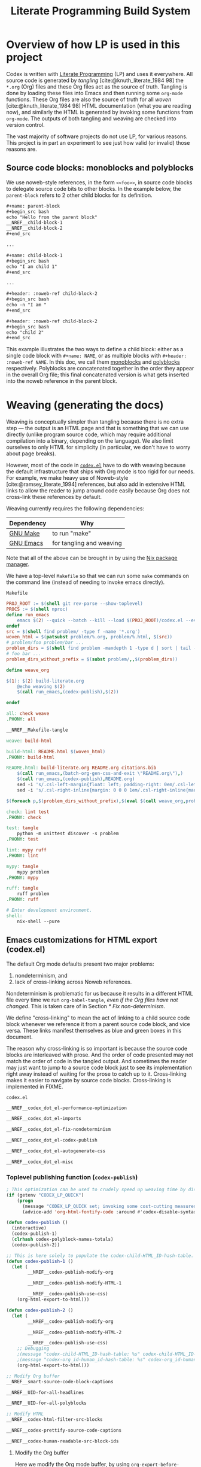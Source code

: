 #+title: Literate Programming Build System
#+PROPERTY: header-args :noweb no-export

* Overview of how LP is used in this project

Codex is written with [[https://en.wikipedia.org/wiki/Literate_programming][Literate Programming]] (LP) and uses it everywhere. All source code is generated by /tangling/ [cite:@knuth_literate_1984 98] the =*.org= (Org) files and these Org files act as the source of truth. Tangling is done by loading these files into Emacs and then running some =org-mode= functions. These Org files are also the source of truth for all /woven/ [cite:@knuth_literate_1984 98] HTML documentation (what you are reading now), and similarly the HTML is generated by invoking some functions from =org-mode=. The outputs of both tangling and weaving are checked into version control.

The vast majority of software projects do not use LP, for various reasons. This project is in part an experiment to see just how valid (or invalid) those reasons are.

** Source code blocks: monoblocks and polyblocks

We use noweb-style references, in the form =<<foo>>=, in source code blocks to delegate source code bits to other blocks. In the example below, the =parent-block= refers to 2 other child blocks for its definition.

#+begin_comment
The =,#+name: ...=, =,#+begin_src ...= and =,#+end_src= in the =org= source blocks have a leading comma but this comma is only for Org's own parser to disambiguate against actual source code blocks in this file. The leading comma is stripped during HTML export.
#+end_comment

#+begin_src org
,#+name: parent-block
,#+begin_src bash
echo "Hello from the parent block"
__NREF__child-block-1
__NREF__child-block-2
,#+end_src

...

,#+name: child-block-1
,#+begin_src bash
echo "I am child 1"
,#+end_src

...

,#+header: :noweb-ref child-block-2
,#+begin_src bash
echo -n "I am "
,#+end_src

,#+header: :noweb-ref child-block-2
,#+begin_src bash
echo "child 2"
,#+end_src
#+end_src

This example illustrates the two ways to define a child block: either as a single code block with =#+name: NAME=, or as multiple blocks with =#+header: :noweb-ref NAME=.  In this doc, we call them [[monoblock][monoblocks]] and [[polyblock][polyblocks]] respectively. Polyblocks are concatenated together in the order they appear in the overall Org file; this final concatenated version is what gets inserted into the noweb reference in the parent block.

* Weaving (generating the docs)

Weaving is conceptually simpler than tangling because there is no extra step --- the output is an HTML page and that is something that we can use directly (unlike program source code, which may require additional compilation into a binary, depending on the language). We also limit ourselves to only HTML for simplicity (in particular, we don't have to worry about page breaks).

However, most of the code in [[file:codex.el][=codex.el=]] have to do with weaving because the default infrastructure that ships with Org mode is too rigid for our needs. For example, we make heavy use of Noweb-style [cite:@ramsey_literate_1994] references, but also add in extensive HTML links to allow the reader to jump around code easily because Org does not cross-link these references by default.

Weaving currently requires the following dependencies:

| Dependency | Why                      |
|------------+--------------------------|
| [[https://www.gnu.org/software/make/][GNU Make]]   | to run "make"            |
| [[https://www.gnu.org/software/emacs/][GNU Emacs]]  | for tangling and weaving |

Note that all of the above can be brought in by using the [[https://github.com/NixOS/nix][Nix package manager]].

We have a top-level =Makefile= so that we can run some =make= commands on the command line (instead of needing to invoke emacs directly).

#+name: Makefile
#+caption: =Makefile=
#+begin_src makefile :tangle Makefile :eval no
PROJ_ROOT := $(shell git rev-parse --show-toplevel)
PROCS := $(shell nproc)
define run_emacs
	emacs $(2) --quick --batch --kill --load $(PROJ_ROOT)/codex.el --eval="$(1)"
endef
src = $(shell find problem/ -type f -name '*.org')
woven_html = $(patsubst problem/%.org, problem/%.html, $(src))
# problem/foo problem/bar ...
problem_dirs = $(shell find problem -maxdepth 1 -type d | sort | tail -n+2)
# foo bar ...
problem_dirs_without_prefix = $(subst problem/,,$(problem_dirs))

define weave_org

$(1): $(2) build-literate.org
	@echo weaving $(2)
	$(call run_emacs,(codex-publish),$(2))

endef

all: check weave
.PHONY: all

__NREF__Makefile-tangle

weave: build-html

build-html: README.html $(woven_html)
.PHONY: build-html

README.html: build-literate.org README.org citations.bib
	$(call run_emacs,(batch-org-gen-css-and-exit \"README.org\"),)
	$(call run_emacs,(codex-publish),README.org)
	sed -i 's/.csl-left-margin{float: left; padding-right: 0em/.csl-left-margin{float: left; padding-right: 1em/' README.html
	sed -i 's/.csl-right-inline{margin: 0 0 0 1em/.csl-right-inline{margin: 0 0 0 2em/' README.html

$(foreach p,$(problem_dirs_without_prefix),$(eval $(call weave_org,problem/$(p)/README.html,problem/$(p)/README.org)))

check: lint test
.PHONY: check

test: tangle
	python -m unittest discover -s problem
.PHONY: test

lint: mypy ruff
.PHONY: lint

mypy: tangle
	mypy problem
.PHONY: mypy

ruff: tangle
	ruff problem
.PHONY: ruff

# Enter development environment.
shell:
	nix-shell --pure
#+end_src

** Emacs customizations for HTML export (codex.el)

The default Org mode defaults present two major problems:

1. nondeterminism, and
2. lack of cross-linking across Noweb references.

Nondeterminism is problematic for us because it results in a different HTML file every time we run =org-babel-tangle=, /even if the Org files have not changed/. This is taken care of in Section [[* Fix non-determinism]].

We define "cross-linking" to mean the act of linking to a child source code block whenever we reference it from a parent source code block, and vice versa. These links manifest themselves as blue and green boxes in this document.

The reason why cross-linking is so important is because the source code blocks are interleaved with prose. And the order of code presented may not match the order of code in the tangled output. And sometimes the reader may just want to jump to a source code block just to see its implementation right away instead of waiting for the prose to catch up to it. Cross-linking makes it easier to navigate by source code blocks. Cross-linking is implemented in FIXME.

#+name: codex.el
#+caption: =codex.el=
#+begin_src emacs-lisp :tangle codex.el :eval no
__NREF__codex_dot_el-performance-optimization

__NREF__codex_dot_el-imports

__NREF__codex_dot_el-fix-nondeterminism

__NREF__codex_dot_el-codex-publish

__NREF__codex_dot_el-autogenerate-css

__NREF__codex_dot_el-misc
#+end_src

*** Toplevel publishing function (=codex-publish=)

#+name: __NREF__codex_dot_el-codex-publish
#+begin_src emacs-lisp
; This optimization can be used to crudely speed up weaving time by disabling fontification (no syntax highlighting of source code blocks).
(if (getenv "CODEX_LP_QUICK")
    (progn
      (message "CODEX_LP_QUICK set; invoking some cost-cutting measures")
      (advice-add 'org-html-fontify-code :around #'codex-disable-syntax-highlighting)))

(defun codex-publish ()
  (interactive)
  (codex-publish-1)
  (clrhash codex-polyblock-names-totals)
  (codex-publish-2))

;; This is here solely to populate the codex-child-HTML_ID-hash-table.
(defun codex-publish-1 ()
  (let (
        __NREF__codex-publish-modify-org

        __NREF__codex-publish-modify-HTML-1

        __NREF__codex-publish-use-css)
    (org-html-export-to-html)))

(defun codex-publish-2 ()
  (let (
        __NREF__codex-publish-modify-org

        __NREF__codex-publish-modify-HTML-2

        __NREF__codex-publish-use-css)
    ;; Debugging
    ;(message "codex-child-HTML_ID-hash-table: %s" codex-child-HTML_ID-hash-table)
    ;(message "codex-org_id-human_id-hash-table: %s" codex-org_id-human_id-hash-table)
    (org-html-export-to-html)))

;; Modify Org buffer
__NREF__smart-source-code-block-captions

__NREF__UID-for-all-headlines

__NREF__UID-for-all-polyblocks

;; Modify HTML
__NREF__codex-html-filter-src-blocks

__NREF__codex-prettify-source-code-captions

__NREF__codex-human-readable-src-block-ids
#+end_src

**** Modify the Org buffer

Here we modify the Org mode buffer, by using =org-export-before-parsing-hook=. This takes a list of functions that are free to modify the Org mode buffer before each Org element in the buffer gets converted into HTML. For now we just give it a single function, =codex-link-child-src-blocks-to-parents=.

#+name: __NREF__codex-publish-modify-org
#+begin_src emacs-lisp
(org-export-before-parsing-hook
 '(codex-smart-source-code-block-captions
   codex-UID-for-all-headlines
   codex-UID-for-all-polyblocks))
#+end_src

**** Modify the HTML

Here we modify the final HTML. This is useful for adding in final tweaks to the HTML that is difficult to accomplish at the Org-mode buffer level.

Phase 1: In the first phase, we use the generated HTML data to populate the =child-HTML_ID-hash-table=. This data structure is used to link to child blocks from parent blocks.

#+name: __NREF__codex-publish-modify-HTML-1
#+begin_src emacs-lisp
(org-export-filter-src-block-functions
 '(codex-populate-child-HTML_ID-hash-table
   codex-populate-org_id-human_id-hash-table))
#+end_src


Phase 2: In this phase we perform the linking from parent blocks to child blocks.

#+name: __NREF__codex-publish-modify-HTML-2
#+begin_src emacs-lisp
(org-export-filter-src-block-functions
 '(codex-link-to-children-from-parent-body
   codex-prettify-source-code-captions))
(org-export-filter-final-output-functions
 '(codex-replace-ord_ids-with-human_ids))
#+end_src

**** Miscellaneous export settings

Do not hardcode colors into the HTML. Instead refer to CSS class names, to be stylized by an external CSS file.

#+name: __NREF__codex-publish-use-css
#+begin_src emacs-lisp
(org-html-htmlize-output-type 'css)
#+end_src

*** Org modifications

**** Smart source code block captions

We want every source code block that has a caption (=#+caption: ...=) to have the following items:

1. [[(SCB_NAME)][=SCB_NAME=]]: name of the source code block,
2. [[(SCB_POLYBLOCK_INDICATOR)][=SCB_POLYBLOCK_INDICATOR=]]: an indicator to show whether this block is broken up over multiple blocks, and
3. [[(SCB_LINK_TO_PARENT)][=SCB_LINK_TO_PARENT=]]: a link back up to a parent block (if any) where this block is used.

Adding these rudimentary items to the caption areas by hand for every source code block would be prohibitively tedious and error-prone. And so, we automate it with some Emacs lisp!

What we want to do is, loop through every source code block and insert a (=#+caption: ...=) text into the buffer. This modified buffer is what is sent down the pipeline for final export to HTML (i.e., the buffer modification does not affect the actual buffer (=*.org= file)).

So assume that we already have the smart captions in a sorted [[https://www.gnu.org/software/emacs/manual/html_node/elisp/Association-Lists.html][association list]] (aka alist), where the KEY is the integer buffer position where this caption should be inserted, and the VALUE is the caption itself (a string), like this:

#+begin_src elisp
'((153  . "#+caption: ...")
  (384  . "#+caption: ...")
  (555  . "#+caption: ...")
  (684  . "#+caption: ...")
  (1051 . "#+caption: ..."))
#+end_src

We can use the KEY to go to that buffer position and insert the caption. However the insertion operation mutates the buffer. This means if we perform the insertions top-to-bottom, the subsequent KEY values will become obsolete. The trick then is to just do the insertions in reverse order (bottom-to-top), so that the remaining KEY values remain valid. This is what we do below, where =smart-captions= is an alist like the one just described.

#+name: __NREF__smart-source-code-block-captions
#+begin_src emacs-lisp
(defun codex-smart-source-code-block-captions (_backend)
  (let* ((parent-blocks
           __NREF__parent-blocks)
         (child-parent-hash-table
           __NREF__child-parent-hash-table)
         (all-src-blocks
           __NREF__all-src-blocks)
         (smart-captions
           __NREF__smart-captions))
    (cl-loop for smart-caption in (reverse smart-captions) do
      (let ((pos (car smart-caption))
            (caption (cdr smart-caption)))
        (goto-char pos)
        (insert caption)))))

__NREF__smart-source-code-block-captions-helpers
#+end_src

(We'll get to the helper functions =__NREF__smart-source-code-block-captions-helpers= later as they obscure the big picture.)

Now we just have to construct =smart-captions=. The main difficulty is the construction of [[(SCB_LINK_TO_PARENT)][=SCB_LINK_TO_PARENT=]], so most of the code will be concerned about child-parent associations.

Why do we even need these source code blocks to link back to their parents? The point is to make things easier to navigate. For example, if we have

#+begin_src org
,#+name: parent-block
,#+begin_src bash
echo "Hello from the parent block"
__NREF__child-block-1
__NREF__child-block-2
,#+end_src

...

,#+name: child-block-1
,#+begin_src bash
echo "I am child 1"
,#+end_src

...

,#+header: :noweb-ref child-block-2
,#+begin_src bash
echo -n "I am "
,#+end_src

,#+header: :noweb-ref child-block-2
,#+begin_src bash
echo "child 2"
,#+end_src
#+end_src

and we export this to HTML, ideally we would want both =child-block-1= and each of the =child-block-2= blocks to include an HTML link back up to =parent-block=. This would make it easier to skim the document and not get too lost (any time you are looking at any particular source code block, you would be able to just click on the lank back to the parent (if there is one) to see a higher-level view).

The key idea here is to build a hash table (=child-parent-hash-table=) where the KEY is a child source code block and the VALUE is the parent block. Then in order to construct [[(SCB_LINK_TO_PARENT)][=SCB_LINK_TO_PARENT=]] we just do a lookup against this hash table to find the parent (if any).

Th first thing we need is a list of parent source code blocks. We consider a source code block a parent block if it has any noweb references within its body.

#+name: __NREF__parent-blocks
#+begin_src emacs-lisp
;; parent-blocks is a let* binding, not a function call.
(org-element-map (org-element-parse-buffer) 'src-block
  (lambda (src-block)
     (if (codex-is-parent-block src-block) src-block)))
#+end_src

Then we construct the =child-parent-hash-table=. For each parent block, we get all of its children (=child-names=), and use this data to construct a child-parent association:

#+name: __NREF__child-parent-hash-table
#+begin_src emacs-lisp
(let ((hash-table (make-hash-table :test 'equal)))
  (mapc
   (lambda (parent-block)
    (let* ((parent-name (org-element-property :name parent-block))
           (parent-body (org-element-property :value parent-block))
           (child-names (codex-get-noweb-children parent-body)))
      (mapc (lambda (child-name) (puthash child-name parent-name hash-table)) child-names)))
   parent-blocks)
  hash-table)
#+end_src

#+begin_src emacs-lisp
(make-hash-table :test 'equal)
(apply 'make-hash-table ':test 'equal
  (mapcan (lambda (parent-name)
            (mapcan (lambda (child-name) (list child-name 1)) '('c1 'c2 'c3))) '(p1 p2)))
#+end_src

Now that we have the child-parent associations, we have to look at all source code blocks and check if

1. this source code block's name shows up at all in =child-parent-hash-table=, and if so
2. add a link to the parent.

Note that a child source block can have two ways of defining its name. The first is with the direct =#+name: NAME= line, and the second way is with a line like ="#+header: :noweb-ref NAME"=.

Let's grab all source code blocks:

#+name: __NREF__all-src-blocks
#+begin_src emacs-lisp
(org-element-map (org-element-parse-buffer) 'src-block 'identity)
#+end_src

And now we can finally construct =smart-captions=:

#+name: __NREF__smart-captions
#+begin_src emacs-lisp -r -l ";ref:%s"
(-remove 'null
  (cl-loop for src-block in all-src-blocks collect
    (let* ((child (codex-get-src-block-name src-block))
           (child-name (car child))
           (SCB_NAME (format "=%s= " child-name))                  ;ref:SCB_NAME
           (SCB_POLYBLOCK_INDICATOR (car (cdr child)))             ;ref:SCB_POLYBLOCK_INDICATOR
           (polyblock-counter (gethash child-name codex-polyblock-names-totals 0))
           (polyblock-counter-incremented (puthash child-name (+ 1 polyblock-counter) codex-polyblock-names-totals))
           (parent (gethash child-name child-parent-hash-table))
           (pos (org-element-property :begin src-block))
           (SCB_LINK_TO_PARENT                                     ;ref:SCB_LINK_TO_PARENT
            (if parent (format " [[%s][PARENT]]" parent) ""))
           (smart-caption
            (concat
              "#+caption: "
              SCB_NAME
              SCB_POLYBLOCK_INDICATOR
              SCB_LINK_TO_PARENT
              "\n")))
      (when parent (cons pos smart-caption)))))
#+end_src

We used some helper functions up in [[__NREF__smart-source-code-block-captions][=__NREF__smart-source-code-block-captions=]]; let's examine them now.

#+name: __NREF__smart-source-code-block-captions-helpers
#+begin_src emacs-lisp
__NREF__codex-is-parent-block

__NREF__codex-get-noweb-children

__NREF__codex-get-noweb-ref-name

__NREF__codex-get-src-block-name
#+end_src

=codex-is-parent-block= checks whether a source code block is a parent (contains noweb references to other child blocks in the form =__NREF__child-name=).

#+name: __NREF__codex-is-parent-block
#+begin_src emacs-lisp
(defun codex-is-parent-block (src-block)
  (let ((body (org-element-property :value src-block)))
    (codex-get-noweb-children body)))
#+end_src

=codex-get-noweb-children= extracts all noweb references in the form "=<<NAME>>=" from a given multiline string, returning a list of all such NAMEs. This function expects at most 1 noweb reference per line. The return type is a list of strings.

#+name: __NREF__codex-get-noweb-children
#+begin_src emacs-lisp
(defun codex-get-noweb-children (s)
  (let* ((lines (split-string s "\n"))
         (refs (-remove 'null
                 (mapcar
                  (lambda (line)
                   (if (string-match (codex-nref-rx nil) line)
                       (match-string-no-properties 1 line)))
                  lines))))
    refs))
#+end_src

=codex-get-noweb-ref-name= gets the string =FOO= in a =#+header: :noweb-ref FOO= line for a source code block.

#+name: __NREF__codex-get-noweb-ref-name
#+begin_src emacs-lisp
(defun codex-get-noweb-ref-name (source-code-block)
  (let* ((headers (org-element-property :header source-code-block))
         (noweb-ref-name
          (nth 0
           (-remove 'null
            (mapcar
             (lambda (header)
               (if (string-match ":noweb-ref \\(.+\\)" header)
                   (match-string-no-properties 1 header)))
             headers)))))
    noweb-ref-name))
#+end_src

=codex-get-src-block-name= grabs the name of a (child) source code block. A child block can either be named directly with the =#+name: NAME= line, or indirectly with =#+header: noweb-ref NAME= (as we saw with =codex-get-noweb-ref-name=). We save the direct/indirect information as string, and this is used as the [[(SCB_POLYBLOCK_INDICATOR)][=SCB_POLYBLOCK_INDICATOR=]].

#+name: __NREF__codex-get-src-block-name
#+begin_src emacs-lisp
(defun codex-get-src-block-name (src-block)
  (let* ((name-direct (org-element-property :name src-block))
         (name-indirect (codex-get-noweb-ref-name src-block)))
    (if name-direct
        `(,name-direct "")
        `(,name-indirect "(polyblock)"))))
#+end_src

**** Human-readable UIDs (Headings, aka headlines)

We want all headings to have HTML IDs that are patterned after their text. This way we can have IDs like =some-heading-name-1= (where the trailing =-1= is only used to disambiguate against another heading of the same name) instead of =org00000a1=.

For each heading, we insert a =CUSTOM_ID= property which takes precedence over the =org...= IDs. We append this headline property just below every headline we find in the buffer. The actual construction of the =CUSTOM_ID= (=headline-UID= in the code below) is done by =codex-get-unique-id=.

#+Name: __NREF__UID-for-all-headlines
#+begin_src emacs-lisp
(defun codex-UID-for-all-headlines (_backend)
  (let* ((all-headlines
           (org-element-map (org-element-parse-buffer) 'headline 'identity))

         (headline-uid-hash-table (make-hash-table :test 'equal))
         (headline-UIDs
           (-remove 'null
             (cl-loop for headline in all-headlines collect
               (let* ((headline-UID (codex-get-unique-id headline headline-uid-hash-table))
                      ;; Get the position just after the headline (just underneath it).
                      (pos (progn
                             (goto-char (org-element-property :begin headline))
                             (re-search-forward "\n"))))
                 (cons pos (concat
                            ":PROPERTIES:\n"
                            ":CUSTOM_ID: " headline-UID "\n"
                            ":END:\n")))))))
    ; (message "custom ID insertions: %s" headline-UIDs)
    (cl-loop for pos-insertion in (reverse headline-UIDs) do
        (let ((pos (car pos-insertion))
              (insertion (cdr pos-insertion)))
            (goto-char pos)
            (insert insertion)))))

__NREF__get-unique-id
#+end_src

=codex-get-unique-id= converts a given headline to its canonical form (every non-word character converted to a dash) and performs a lookup against the hash table. If the entry exists, it looks up a =entry-N= value in a loop with =N= increasing until it sees that no such key exists.

#+name: __NREF__get-unique-id
#+begin_src emacs-lisp
(defun codex-get-unique-id (headline hash-table)
  (let* ((name (org-element-property :raw-value headline))
         (disambiguation-number 0)
         (key (concat "h-" (codex-normalize-string name)))
         (val (gethash key hash-table)))
    ;; Discard the key if a value already exists. This drives up the
    ;; disambiguation number.
    (while val
      (setq disambiguation-number (+ 1 disambiguation-number))
      (setq key (concat "h-"
                        (codex-normalize-string
                         (format "%s-%s" name disambiguation-number))))
      (setq val (gethash key hash-table)))
    (puthash key t hash-table)
    key))

(defun codex-normalize-string (s)
  (string-trim
    (replace-regexp-in-string "[^A-Za-z0-9]" "-" s)
    "-"
    "-"))
#+end_src

**** Give polyblocks a =#+name: ...= field (HTML ID)

Only source code blocks that have a =#+name: ...= field (org name field) get an HTML ID (org ID) assigned to it. The problem with polyblocks is that they are not assigned an org name field by default.

Of course, we still want all polyblock to have an HTML ID, which can then be extracted by [[(codex-get-src-block-HTML_ID)][=codex-get-src-block-HTML_ID=]] to build up the =child-HTML_ID-hash-table= in [[* Link noweb references (link to child block from parent block)]]. If we don't do this then parent source code blocks won't be able to link to the polyblock at all.

(Monoblocks with a =#+name: ...= field get a unique HTML ID assigned to it in the form =orgN= where =N= is a hexadecimal number. By default Org generates a random number for =N=, but we use a simple counter that increments, starting from 0 (see [[*Do not use random numbers for the HTML "id" attribute]]).)

What we can do is inject a =#+name: ___polyblock-N= line (where =N= is an incrementing number) into the beginning of the source code section of all polyblocks. Then we can construct an HTML link to any polyblock.

Note that we only name the first polyblock in the set of polyblocks that share the same noweb-ref. This is so that we link to the first polyblock child from the parent block (because the assumption is that we will want to start reading about this set of polyblocks beginning with the first block).

#+name: __NREF__UID-for-all-polyblocks
#+begin_src emacs-lisp
(defun codex-UID-for-all-polyblocks (_)
  (let* ((all-src-blocks
           __NREF__all-src-blocks)
         (polyblock-id 0)
         (noweb-ref-last "")
         (polyblock-UIDs
           (-remove 'null
             (cl-loop for src-block in all-src-blocks collect
               (let* ((noweb-ref (codex-get-noweb-ref-name src-block))
                      (is-polyblock
                       (and
                         noweb-ref
                         (not (org-element-property :name src-block))))
                      (pos (org-element-property :begin src-block))
                      (name-field-with-uid (format "#+name: ___polyblock-%s\n" polyblock-id)))
                 (when (and
                         is-polyblock
                         (not (string= noweb-ref noweb-ref-last)))
                   (setq noweb-ref-last noweb-ref)
                   (setq polyblock-id (+ 1 polyblock-id))
                   (cons pos name-field-with-uid)))))))
    (cl-loop for polyblock-UID in (reverse polyblock-UIDs) do
        (let ((pos (car polyblock-UID))
              (name-field-with-uid (cdr polyblock-UID)))
            (goto-char pos)
            (insert name-field-with-uid)))))
#+end_src

*** HTML modifications

**** Use human-readable HTML IDs for source code links

Recall that there are 2 types of source code blocks: [[monoblock][monoblocks]] and [[polyblock][polyblocks]].

Polyblocks do get a name field attached to them during the [[*Give polyblocks a =#+name: ...= field (HTML ID)][Org modification stage]], in the format =___polyblock-N=. These names are for HTML link generation only, because the user won't see them --- they will instead just see =org000012= or some such. In fact, all monoblocks are also given these random-looking (and unstable) =org...= HTML IDs.

And therein lies the problem: if a user decides to bookmark a particular source code block, whether a monoblock or polyblock, they will link to an =org...=-style ID and chances are that this link will break over time.

This is exactly the same problem we have for headlines. For headlines we solved the problem with a [[* Human-readable UIDs (Headings, aka headlines)][hash table]], and we need to do the same thing here. The major difference, though, is that unlike headlines which can accept a =CUSTOM_ID= Org property, source code blocks have no such facility. So instead of modifying the buffer (as we do for headlines), we have to modify the final HTML output instead.

The solution is to simply look at all source code block links, then modify the ~id=...~ part so that it looks like a more human-readable ID. We can extract the human-readable ID by looking at the smart captions inside the =<label>...</label>= area for both monoblocks and polyblocks. And then it's just a matter of doing a basic search-and-replace across the entire buffer (HTML file).

We have to do a search-and-replace across the entire file because we may also have manual links to source code blocks (although --- maybe it's just not worth it because we can't refer to polyblocks anyway by name).

#+name: __NREF__codex-human-readable-src-block-ids
#+begin_src emacs-lisp -r -l ";ref:%s"
; Define a global hash table for mapping Org-mode-generated ids (that look like "org00012") for source code blocks to a more human-readable ID.
(setq codex-org_id-human_id-hash-table (make-hash-table :test 'equal))

(defun codex-populate-org_id-human_id-hash-table (src-block-html backend info)
  (when (org-export-derived-backend-p backend 'html)
    (let* ((block-name (codex-get-src-block-name-from-html src-block-html))
           (orgid (codex-get-src-block-HTML_ID src-block-html)))
      (when orgid
        (puthash orgid block-name codex-org_id-human_id-hash-table))
      src-block-html)))

(defun codex-replace-ord_ids-with-human_ids (entire-html backend info)
  (when (org-export-derived-backend-p backend 'html)
    (let ((html-oneline (codex-to-single-line entire-html)))
      (maphash
       (lambda (k v)
        (when (and k v)
         (setq html-oneline
               (replace-regexp-in-string
                (rx-to-string `(and " id=" (* (not "\"")) "\"" ,k "\""))
                (format " id=\"%s\"" v) html-oneline))
         (setq html-oneline
               (replace-regexp-in-string
                (rx-to-string `(and " href=" (* (not "\"")) "\"#" ,k "\""))
                (format " href=\"#%s\"" v) html-oneline))))
       codex-org_id-human_id-hash-table)
      (codex-to-multi-line html-oneline))))
#+end_src

**** Pretty source code captions

Here there are basically 3 things we have to keep track of:

1. the outer =<div>= that encloses the entire source code block,
2. the =<label>=, if any (it may not exist), and
3. the =<pre>= content.

We only care about source code blocks with a =<label>= because that determines whether we have a "Listing: ..." or not. We just need to save the 3 bits of information, and then:

1. print the outer =<div ...>=,
2. print the =<pre>= content, and
3. print the =<label>= content but as a =<div>=.

For the last step, we want to additionally parse the inner "Listing N ... PARENT-link" text and transform it with reordering and also additional metadata information such as ~<span class="...">~ tags.

We also save the SCB_POLYBLOCK_INDICATOR with the =polyblock-indicator= variable and display it.

#+name: __NREF__codex-prettify-source-code-captions
#+begin_src emacs-lisp
(setq codex-polyblock-names (make-hash-table :test 'equal))
(setq codex-polyblock-names-totals (make-hash-table :test 'equal))

(defun codex-prettify-source-code-captions (src-block-html backend info)
  (when (org-export-derived-backend-p backend 'html)
    ;; Break up source block into 3 subparts --- the leading <div ...>, the <label ...></label> (if any) and
    ;; <pre ...></pre>.
    ;; Then run the linkifying logic against only the body, and then return the
    ;; original label and new body.
    (let* ((div-caption-body (codex-get-source-block-html-parts-without-newlines src-block-html))
           (leading-div (nth 0 div-caption-body))
           (body (nth 2 div-caption-body))
           (pre-id-match
             (string-match
               (rx-to-string
                 '(and
                       "<pre "
                       (* (not ">"))
                       "id=\""
                       (group (+ (not "\"")))))
               body))
           (pre-id
             (if pre-id-match
                 (match-string-no-properties 1 body)
                 "#deadlink"))
           (body-with-newlines
            (codex-to-multi-line body))
           (caption (nth 1 div-caption-body))
           (caption-parts
             (let* ((caption-match
                      (string-match "<label [^>]+>\\(.*?\\)</label>" caption)))
               (if caption-match
                   (match-string-no-properties 1 caption)
                   "")))
           (source-block-name-match
             (string-match
               (rx-to-string
                 '(and
                       "<code>"
                       (group (+ (not "<")))
                       "</code>"))
               caption-parts))
           (source-block-name
             (if source-block-name-match
                 (match-string-no-properties 1 caption-parts)
                 ""))
           ;; This is just used for the side effect of recording the
           ;; source-block-name, to be used for the fallback-id.
           (source-block-counter (gethash source-block-name codex-polyblock-names 0))
           (source-block-counter-incremented (puthash source-block-name (+ 1 source-block-counter) codex-polyblock-names))
           (source-block-name-styled
             (cond ((string-prefix-p "__NREF__" source-block-name)
                    (concat
                      "<span class=\"codex-caption-source-code-block-name\">"
                      (string-remove-prefix "__NREF__" source-block-name)
                      "</span>"))
                   (t
                    (concat
                      "<span class=\"codex-caption-source-code-block-name\">"
                      "&#x1f4c4; "
                      source-block-name
                      "</span>"))))
           (polyblock-chain-total (gethash source-block-name codex-polyblock-names-totals 0))
           (polyblock-chain-location (if (= polyblock-chain-total 0) "" (format "(%s of %s) " source-block-counter-incremented polyblock-chain-total)))
           (polyblock-indicator
             (if (string-match "\(polyblock\)" caption-parts)
                 polyblock-chain-location ""))
           (parent-id-match
             (string-match
               (rx-to-string
                 '(and
                       " <a href=\""
                       (group (+ (not "\"")))))
               caption-parts))
           (parent-id
             (if parent-id-match
                 (format "<span class=\"codex-caption-parent-link\"><a href=\"%s\">%s</a></span>"
                   (match-string-no-properties 1 caption-parts) (string-remove-prefix "__NREF__" source-block-name))
                 ""))
           ;; For polyblocks, only the first (head) block gets an id field for a
           ;; <pre> tag. The rest (tail) don't have this field so they would
           ;; normally get assigned a deadlink. To avoid this, use a counter for
           ;; the parent-id, because this parent-id is shared across all
           ;; polyblocks. Then use this with the parent-id to generate an
           ;; alternate, fallback-id. This way the tail polyblocks get assigned
           ;; a unique (meaningful) ID and not just "##deadlink".
           (fallback-id
             (if (string= pre-id "#deadlink")
                 (format "%s-%s" source-block-name source-block-counter-incremented)
                 pre-id))
           (pre-tag-match
             (string-match
               (rx-to-string
                 '(and
                       "<pre "
                       (group (* (not ">")))
                       ">"))
               body))
           (pre-tag-entire (match-string-no-properties 0 body))
           (pre-tag-contents (match-string-no-properties 1 body))
           (body-with-replaced-pre
             (if pre-id-match
                 body-with-newlines
                 (string-replace pre-tag-entire
                                 (concat "<pre " pre-tag-contents
                                         (format " id=\"%s\"" fallback-id) ">") body-with-newlines)))
           (link-symbol
             (if parent-id-match
                 (format "<span class=\"codex-caption-link-symbol\"><a href=\"#%s\">&#x1f517;</a></span>"
                   fallback-id)
                 "")))
      (if (s-blank? caption)
       src-block-html
       (concat
        leading-div
        "<div class=\"codex-pre-with-caption\">"
        body-with-replaced-pre
        "</div>"
        "<div class=\"codex-caption\">"
        polyblock-indicator
        parent-id
        link-symbol
        "</div>"
        "</div>")))))

__NREF__codex-get-source-block-html-parts-without-newlines
#+end_src

This is a helper function to parse the HTML output for a source code block.

#+name: __NREF__codex-get-source-block-html-parts-without-newlines
#+begin_src emacs-lisp
(defun codex-get-source-block-html-parts-without-newlines (src-block-html)
    (let* ((one-line (codex-to-single-line src-block-html))
           (leading-div
             (let ((div-match
                    (string-match "<div [^>]+>" one-line)))
               (match-string-no-properties 0 one-line)))
           (caption
             (let* ((caption-match
                      (string-match "<label [^>]+>.*?</label>" one-line)))
               (if caption-match
                   (match-string-no-properties 0 one-line)
                   "")))
           (body (progn (string-match "<pre [^>]+>.*?</pre>" one-line)
                        (match-string-no-properties 0 one-line))))
      `(,leading-div ,caption ,body)))
#+end_src

**** Link noweb references (link to child block from parent block)

Consider the following code:

#+begin_src org
,#+name: parent-block
,#+begin_src bash
echo "Hello from the parent block"
__NREF__child-block-1
__NREF__child-block-2
,#+end_src

...

,#+name: child-block-1
,#+begin_src bash
echo "I am child 1"
,#+end_src

...

,#+header: :noweb-ref child-block-2
,#+begin_src bash
echo -n "I am "
,#+end_src

,#+header: :noweb-ref child-block-2
,#+begin_src bash
echo "child 2"
,#+end_src
#+end_src

What we want to do is to make the =__NREF__child-block-1= and =__NREF__child-block-2= references inside =parent-block= to link to their definitions, so that the reader can just click on them to go to see how they're defined. Unfortunately Org mode doesn't do this by default so we have to do this ourselves.

In the case of =child-block-2=, it is defined in multiple blocks so we would want to link to the very first block.

We cannot use a =org-export-before-parsing-hook= like we did in [[__NREF__codex-publish-modify-org][=__NREF__codex-publish-modify-org=]] because at that stage of processing, we are dealing with Org mode syntax. Any modifications we make to the parent source code block will be treated as text upon HTML export. Thankfully Org mode allows customizations on generated HTML through the =org-export-filter-src-block-functions= variable. This variable is analogous to =org-export-before-parsing-hook=, but operates at the HTML level (not at the Org syntax level) for source code blocks, which is exactly what we need.

So we have to craft valid HTML links (not Org links) to the child source code blocks. For this we need the actual =id= part of the HTML =<pre>...= block that will hold the source code. That is, the algorithm should be something like:

1. for every parent source code block,
2. for every child block (noweb) referenced in the body, insert an HTML link to the child block (lookup in =child-HTML_ID-hash-table=).

The only thing remaining is the construction of =child-HTML_ID-hash-table=. We can construct this by mapping through all source code blocks and getting the name which can be just drawn from the =<label ...>= HTML tag, thanks to the smart captions we inserted for all child blocks earlier in [[*Smart source code block captions][/Smart source code block captions/]].

#+name: __NREF__codex-html-filter-src-blocks
#+begin_src emacs-lisp -r -l ";ref:%s"
; Define a global hash table for mapping child source block names to their HTML IDs.
(setq codex-child-HTML_ID-hash-table (make-hash-table :test 'equal))

(defun codex-populate-child-HTML_ID-hash-table (src-block-html backend info)
  (when (org-export-derived-backend-p backend 'html)
    (let* ((child-name (codex-get-src-block-name-from-html src-block-html))
           (child-HTML_ID (codex-get-src-block-HTML_ID src-block-html)))
      (if child-HTML_ID ; Skip blocks that lack an HTML ID, such as non-head polyblocks.
        (puthash child-name child-HTML_ID codex-child-HTML_ID-hash-table))
      ; Return src-block-html as-is (no modifications).
      src-block-html)))

(defun codex-get-src-block-name-from-html (src-block-html)
  (let* ((match-nref (string-match
                      (concat
                       "<label.+?<code>"
                       (codex-nref-rx nil)
                       "</code>")
                      src-block-html))
         (match-raw (if (not match-nref)
                        (string-match
                         (rx-to-string
                          '(and
                            "<label"
                            (+ (not ">"))
                            ">"
                            (group (*? anychar))
                            "</label>"))
                         src-block-html)))
         (matched-contents (match-string-no-properties 1 src-block-html)))
    (if match-nref
        matched-contents
        (if match-raw
            (codex-clean-up-match-raw matched-contents)))))

(defun codex-clean-up-match-raw (s)
  (let* ((normalized (codex-normalize-string s))
         (rx (rx-to-string
                '(and
                  "Listing-"
                  (+ (any digit))
                  (+ "-")
                  "span"
                  (* "-")
                  (group (+ anychar)))))
         (match (string-match rx normalized)))
    (if match
        (match-string-no-properties 1 normalized)
        normalized)))

(defun codex-get-src-block-HTML_ID (src-block-html) ;ref:codex-get-src-block-HTML_ID
  (let ((match (string-match "<pre [^>]+?id=\"\\([^\"]+\\)\">" src-block-html)))
    (if match (match-string-no-properties 1 src-block-html))))

(defun codex-link-to-children-from-parent-body (src-block-html backend info)
  (when (org-export-derived-backend-p backend 'html)
    ;; Break up source block into 3 subparts --- the leading <div ...>, the <label ...></label> (if any) and
    ;; <pre ...></pre>.
    ;; Then run the linkifying logic against only the body, and then return the
    ;; original label and new body.
    (let* ((div-caption-body (codex-get-source-block-html-parts-without-newlines src-block-html))
           (leading-div (nth 0 div-caption-body))
           (caption (nth 1 div-caption-body))
           (body (nth 2 div-caption-body))
           (body-linkified-without-newlines
            (replace-regexp-in-string
             (codex-nref-rx nil)
             (lambda (child-name-text)
                 (let* ((HTML_ID (gethash child-name-text codex-child-HTML_ID-hash-table)))
                  (if HTML_ID
                      (concat "<span class=\"codex-child-link-from-parent\"><a href=\"#" HTML_ID "\">"
                              (string-remove-prefix "__NREF__" child-name-text)
                              "</a></span>")
                      child-name-text)))
             body))
           (body-linkified-with-newlines
            (codex-to-multi-line body-linkified-without-newlines)))
      (concat leading-div caption body-linkified-with-newlines "</div>"))))

(defun codex-to-single-line (s)
  (replace-regexp-in-string "\n" "<<<NEWLINE>>>" s))

(defun codex-to-multi-line (s)
  (replace-regexp-in-string "<<<NEWLINE>>>" "\n" s))

__NREF__custom-noweb-delimiters
#+end_src

**** Custom Noweb delimiters

Note that we need to evaluate this lisp code if we want to run ~C-c C-v t~ to tangle code blocks properly in an interactive manner from an Emacs editing session.

#+name: __NREF__custom-noweb-delimiters
#+begin_src emacs-lisp :noweb no
(setq org-babel-noweb-wrap-start "__NREF__")
(setq org-babel-noweb-wrap-end "")

(defun codex-nref-rx (match-optional-params)
  (rx-to-string
   (codex-nref-rx-primitive match-optional-params)))

(defun codex-nref-rx-primitive (match-optional-params)
  (if match-optional-params
   `(group
           "__NREF__"
          (any alpha) ;; Noweb reference must start with a letter...
          ;; ...and must be followed by letters,numbers,dashes,underscores,periods...
          (* (or (any alnum) "-" "_" "."))
          ;; ...and may terminate with a "(...)" where the "..." may be an empty string, or some other argument.
          (* (or "()"
                 (and "("
                      (* (not ")"))
                      ")"))))
   `(group
          "__NREF__"
          (any alpha)
          (* (or (any alnum) "-" "_" ".")))))

;; Customize noweb delimiters. Unlike traditional << and >> delimiters, we just use the "__NREF__" prefix as our only delimiter. This has the advantage of being encoded the same way into HTML, which makes our HTML modifications easier and more consistent across different source code languages.
;; See https://emacs.stackexchange.com/a/73720/13006.
(defun org-babel-noweb-wrap (&optional regexp)
  "Return regexp matching a Noweb reference.

Match any reference, or only those matching REGEXP, if non-nil.
When matching, reference is stored in match group 1."
  (codex-nref-rx t))
#+end_src

*** Autogenerate CSS for syntax highlighting of source code blocks

See https://emacs.stackexchange.com/questions/31439/how-to-get-colored-syntax-highlighting-of-code-blocks-in-asynchronous-org-mode-e, specifically https://emacs.stackexchange.com/a/36759.

Generate =syntax-highlighting.css= and quit emacs. This function is designed to be run from the command line on a fresh emacs instance (dedicated OS process). Unfortunately, by itself it is almost useless (see [[__NREF__enable-syntax-highlighting-from-batch-mode][=__NREF__enable-syntax-highlighting-from-batch-mode=]]).

#+name: __NREF__codex_dot_el-autogenerate-css
#+begin_src emacs-lisp
(defun batch-org-gen-css-and-exit (org-file)
  (find-file org-file)
  (font-lock-flush)
  (font-lock-fontify-buffer)
  (org-html-htmlize-generate-css)
  (with-current-buffer "*html*"
    (write-file "syntax-highlighting.css"))
  (kill-emacs))

;; Without this, batch-org-gen-css-and-exit produces a near-empty CSS file.
__NREF__enable-syntax-highlighting-from-batch-mode
#+end_src

Sadly, =batch-org-gen-css-and-exit= by itself generates a near-blank CSS file. So we have to use code from https://emacs.stackexchange.com/questions/38437/org-mode-batch-export-missing-syntax-highlighting:

#+name: __NREF__enable-syntax-highlighting-from-batch-mode
#+begin_src emacs-lisp
(require 'font-lock)
(require 'subr-x) ;; for `when-let'

(unless (boundp 'maximal-integer)
  (defconst maximal-integer (lsh -1 -1)
    "Maximal integer value representable natively in emacs lisp."))

(defun face-spec-default (spec)
  "Get list containing at most the default entry of face SPEC.
Return nil if SPEC has no default entry."
  (let* ((first (car-safe spec))
     (display (car-safe first)))
    (when (eq display 'default)
      (list (car-safe spec)))))

(defun face-spec-min-color (display-atts)
  "Get min-color entry of DISPLAY-ATTS pair from face spec."
  (let* ((display (car-safe display-atts)))
    (or (car-safe (cdr (assoc 'min-colors display)))
    maximal-integer)))

(defun face-spec-highest-color (spec)
  "Search face SPEC for highest color.
That means the DISPLAY entry of SPEC
with class 'color and highest min-color value."
  (let ((color-list (cl-remove-if-not
             (lambda (display-atts)
               (when-let ((display (car-safe display-atts))
                  (class (and (listp display)
                          (assoc 'class display)))
                  (background (assoc 'background display)))
             (and (member 'light (cdr background))
                  (member 'color (cdr class)))))
             spec)))
    (cl-reduce (lambda (display-atts1 display-atts2)
         (if (> (face-spec-min-color display-atts1)
            (face-spec-min-color display-atts2))
             display-atts1
           display-atts2))
           (cdr color-list)
           :initial-value (car color-list))))

(defun face-spec-t (spec)
  "Search face SPEC for fall back."
  (cl-find-if (lambda (display-atts)
        (eq (car-safe display-atts) t))
          spec))

; This is slightly tweaked from the original, because the incoming "face" value can look like (fixed-pitch face-name) --- so we take the second element.
(defun my-face-attribute (face attribute &optional frame inherit)
  "Get FACE ATTRIBUTE from `face-user-default-spec' and not from `face-attribute'."
  (let* ((face-spec (face-user-default-spec (if (listp face) (car (cdr face)) face)))
     (display-attr (or (face-spec-highest-color face-spec)
               (face-spec-t face-spec)))
     (attr (cdr display-attr))
     (val (or (plist-get attr attribute) (car-safe (cdr (assoc attribute attr))))))
    ;; (message "attribute: %S" attribute) ;; for debugging
    (when (and (null (eq attribute :inherit))
           (null val))
      (let ((inherited-face (my-face-attribute face :inherit)))
    (when (and inherited-face
           (null (eq inherited-face 'unspecified)))
      (setq val (my-face-attribute inherited-face attribute)))))
    ;; (message "face: %S attribute: %S display-attr: %S, val: %S" face attribute display-attr val) ;; for debugging
    (or val 'unspecified)))

(advice-add 'face-attribute :override #'my-face-attribute)

;; Debugging
(defmacro print-args-and-ret (fun)
  "Prepare FUN for printing args and return value."
  `(advice-add (quote ,fun) :around
           (lambda (oldfun &rest args)
         (let ((ret (apply oldfun args)))
           (message ,(concat "Calling " (symbol-name fun) " with args %S returns %S.") args ret)
           ret))
           '((name "print-args-and-ret"))))

; (print-args-and-ret htmlize-faces-in-buffer)
; (print-args-and-ret htmlize-get-override-fstruct)
; (print-args-and-ret htmlize-face-to-fstruct)
; (print-args-and-ret htmlize-attrlist-to-fstruct)
; (print-args-and-ret face-foreground)
; (print-args-and-ret face-background)
; (print-args-and-ret face-attribute)
#+end_src

*** Fix non-determinism

There are some things that Org mode does that annoyingly break determinism. Here we take care to set things right so that we can have reprducible, stable HTML output.

**** Do not insert current time as HTML comment

Org mode also injects an HTML comment (not visible to the user) to record the time that the HTML was generated. We disable this because it breaks deterministic output. See [[https://emacs.stackexchange.com/questions/50117/how-to-disable-commented-date-in-org-mode-html-export][this link]] for more info.

#+header: :noweb-ref __NREF__codex_dot_el-fix-nondeterminism
#+begin_src emacs-lisp
(setq org-export-time-stamp-file nil)
#+end_src

**** Do not insert current Org mode version

By default Org mode appends visible metadata at the bottom of the HTML document, including the Org version used to generate the document. We suppress this information.

#+header: :noweb-ref __NREF__codex_dot_el-fix-nondeterminism
#+begin_src emacs-lisp
(setq org-html-postamble nil)
#+end_src

**** Do not use random numbers for the HTML "id" attribute

Stop randomized ids from being generated every time. Instead count from 0 and work our way up.

See https://www.reddit.com/r/orgmode/comments/aagmfh/comment/hk6upbf.

#+header: :noweb-ref __NREF__codex_dot_el-fix-nondeterminism
#+begin_src emacs-lisp
(defun org-export-deterministic-reference (references)
  (let ((new (length references)))
     (while (rassq new references) (setq new (+ new 1)))
     new))
(advice-add #'org-export-new-reference :override #'org-export-deterministic-reference)
#+end_src

*** Misc settings

Disable backup files for =codex.el= (that look like =codex.el~=) when we invoke Emacs from the [[Makefile][Makefile]].

#+name: __NREF__codex_dot_el-misc
#+begin_src emacs-lisp
(setq make-backup-files nil)
(setq org-src-preserve-indentation t)

; See https://stackoverflow.com/a/27285582/437583.
(defun codex-test-file-name ()
  (concat "test_" (file-name-nondirectory (directory-file-name (file-name-directory (buffer-file-name))))  ".py"))

__NREF__set_html5
#+end_src

**** Use HTML5 export, not XML (to un-break MathJax)

By default on Org 9.6, MathJax settings (JavaScript snippet) gets wrapped in a CDATA tag, and we run into the same problem described on this email that has gone unanswered: https://www.mail-archive.com/emacs-orgmode@gnu.org/msg140821.html. It appears that this is because the document is exported as XML, not HTMl. Setting the document type to =html5=, as below, appears to make the CDATA tag magically disappear.

#+name: __NREF__set_html5
#+begin_src emacs-lisp
(setq org-html-doctype "html5")
#+end_src

*** Automatically link headlines (h2 to h6)

Every HTML element =h2= to =h6= (which encode the Org mode headlines) already come with a unique ID, but they are only ever linked from the Table of Contents. The code here makes it so that the headlines are linked to themselves, which makes it easy for users to link to them directly when they're reading the page.

The code here is taken from https://github.com/listx/listx_blog/blame/8e6e7b533d89f77a6939e5eda9fd9d990d25a7a9/misc.js#L1.

#+begin_src javascript :tangle misc.js :eval no
$(function() {
    $("h2,h3,h4,h5,h6").each(function() {
        var $this = $(this);
        var text = $this.text();
        var href = $this.attr("id");
        var href_parts = [];
        var href_custom = "";
        if (typeof href === "undefined") {
            href_custom = "";
            href_parts = text.split(" ");
            for (i = 0; i < href_parts.length; i++) {
                href_custom += href_parts[i] + '-';
            }
            href_custom = href_custom.slice(0, -1).toLowerCase();
            console.log(href_custom);
        }
        if (href !== "page-title") {
            $this.text("");
            if (typeof href === "undefined") {
                href = href_custom;
                $this.attr("id", href);
            }
            $this.prepend($("<a>").attr("href", '#' +
                href).addClass("section-headline").text(text));
        }
    });
});
#+end_src

Now we just have to refer to the above in the snippet below, to be included in [[* Use =codex.theme= file][=codex.theme=]].

#+name: __NREF__automatically_link_headlines
#+begin_src org
,#+HTML_HEAD: <script src="https://code.jquery.com/jquery-3.6.4.min.js"></script>
,#+HTML_HEAD: <script src="../../misc.js"></script>
#+end_src

#+name: __NREF__css-source-code-section-headlines
#+begin_src css
a.section-headline {
    color: black;
}
#+end_src

*** Imports

#+name: __NREF__codex_dot_el-imports
#+begin_src emacs-lisp
;; Built-in packages (distributed with Emacs).
(require 'tex-mode)
(require 'elisp-mode)

;; Third-party packages (checked in as Git submodules)
(add-to-list 'load-path (concat (getenv "PWD") "/deps/elisp/s.el"))
(require 's)
(add-to-list 'load-path (concat (getenv "PWD") "/deps/elisp/compat.el"))
(require 'compat)
(add-to-list 'load-path (concat (getenv "PWD") "/deps/elisp/dash.el"))
(require 'dash)
(add-to-list 'load-path (concat (getenv "PWD") "/deps/elisp/dr-qubit.org"))
(add-to-list 'load-path (concat (getenv "PWD") "/deps/elisp/f.el"))
(add-to-list 'load-path (concat (getenv "PWD") "/deps/elisp/parsebib"))
(add-to-list 'load-path (concat (getenv "PWD") "/deps/elisp/citeproc-el"))
(require 'citeproc)
(require 'oc-csl)
(add-to-list 'load-path (concat (getenv "PWD") "/deps/elisp/emacs-htmlize"))
(require 'htmlize)
(add-to-list 'load-path (concat (getenv "PWD") "/deps/elisp/magit/lisp"))
(require 'magit-section)
(add-to-list 'load-path (concat (getenv "PWD") "/deps/elisp/nix-mode"))
(require 'nix-mode)
#+end_src

*** Performance optimizations

This "optimization" is inspired by [[https://www.reddit.com/r/emacs/comments/mmdeei/comment/gtvryvy]]. There, the idea was to ignore hooks associated with major modes for the source code blocks, Because they use =org-publish= and we don't, we can't use the same code but we can still use the same idea. In particular, =org-html-export-to-html= calls =org-html-fontify-code= to perform syntax highlighting of source code blocks.

During ad-hoc tests, this shaves off a few seconds. This was determined by comparing the regular =weave= target versus the =weave-nocolor= target.

#+name: __NREF__codex_dot_el-performance-optimization
#+begin_src emacs-lisp
; Set garbage-collection threshold to 16 GiB.
(setq gc-cons-threshold #x400000000)

(defun codex-disable-syntax-highlighting (_orig-func &rest args)
  (apply 'codex-org-html-fontify-code args))
(defun codex-org-html-fontify-code (code lang) (org-html-encode-plain-text code))

__NREF__codex_dot_el-profiling
#+end_src

**** Profiling

#+name: __NREF__codex_dot_el-profiling
#+begin_src emacs-lisp
(defun codex-publish-profile ()
  (interactive)
  (profiler-start 'cpu)
  (codex-publish)
  (profiler-stop)
  (profiler-report)
  (profiler-report-write-profile "emacs-profile-weave.txt") t)

(defun codex-tangle-profile ()
  (interactive)
  (profiler-start 'cpu)
  (org-babel-tangle)
  (profiler-stop)
  (profiler-report)
  (profiler-report-write-profile "emacs-profile-tangle.txt") t)
#+end_src

** Additional (hand-tweaked) CSS

We add some additional CSS tweaks on top of what we get from Org.

#+name: style.css
#+caption: =style.css=
#+begin_src css :tangle style.css
a {
    color: #0000ff;
}

body {
    font-size: 1.2em;
}

p {
    font-size: 1.2em;
}

body, p, li, h1, h2, h3, h4, h5, h6, legend {
    font-family: "Source Serif Pro, serif";
}

p, li {
    line-height: 1.2em;
}

p, ol, ul {
    margin-bottom: 0.5em;
}

li {
    margin-bottom: 0;
}

table {
    margin: 1em auto 0em auto;
}
table, th, td {
    border: 1px solid black;
    border-collapse: collapse;
}
th, td {
    padding: 3px 6px;
}

/* Center all images. */
img {
    display: block;
    margin: 0 auto;
}

/* Increase text size for smaller sections. */
h3, h4, h5, h6 {
    margin-top: 1em;
    margin-bottom: 1em;
    font-size: 18pt;
}
h7 {
    font-weight: bold;
    font-size: 18pt;
}
.outline-7 {
    margin-top: 1em;
}

code {
    background: #eee;
    padding-left: 0.5em;
    padding-right: 0.5em;
    white-space: nowrap;
}

thead {
    background: #eee;
}

pre {
    border-style: solid;
    border-width: 1px;
    border-color: #999;
    border-radius: 5px;
}

__NREF__css-source-code-section-headlines

__NREF__css-source-code-block-body

__NREF__css-source-code-block-captions

__NREF__css-source-code-block-child-link-from-parent
#+end_src

*** Source code block body

#+name: __NREF__css-source-code-block-body
#+begin_src css
.org-src-container {
    margin-top: 1em;
    margin-bottom: 1em;
    border-style: solid;
    border-width: 1px;
    border-color: #999;
    border-radius: 5px;
}

.org-src-container pre {
    margin: 0;
    font-family: "monospace";
    border-width: 0;
    border-radius: 5px;
}

.org-src-container .codex-pre-with-caption {
    border-bottom-left-radius: 0;
    border-bottom-right-radius: 0;
}

/* Source code block body. */
.org-src-container pre.src {
    background-color: #eee;
}

#+end_src

*** Source code block captions

#+name: __NREF__css-source-code-block-captions
#+begin_src css
.codex-caption {
    font-family: "monospace";
    text-align: right;
    background-color: #ddd;
    border-bottom-left-radius: 5px;
    border-bottom-right-radius: 5px;
    padding-top: 2px;
    padding-bottom: 2px;
}

.codex-caption-source-code-block-name {
    color: #444444;
    font-weight: bold;
    margin-right: 5px;
}

.codex-caption-parent-link {
    margin-top: 5px;
    margin-right: 5px;
    padding-left: 5px;
    padding-right: 5px;
    font-weight: bold;
}
.codex-caption-parent-link a {
    padding-left: 5px;
    padding-right: 5px;
    padding-top: 2px;
    padding-bottom: 2px;
    color: #ffffff;
    background-color: #38ad3d;
}
.codex-caption-parent-link a:hover {
    background-color: #389ffd;
    text-decoration: none;
}

.codex-caption-link-symbol a {
    margin-right: 5px;
}
.codex-caption-link-symbol a:hover {
    text-decoration: none;
}

.codex-caption-listing-number {
    margin-right: 5px;
}
#+end_src

*** Links to child source block from parent

#+name: __NREF__css-source-code-block-child-link-from-parent
#+begin_src css
.codex-child-link-from-parent {
    padding-left: 5px;
    padding-right: 5px;
    font-weight: bold;
}
.codex-child-link-from-parent a {
    padding-left: 5px;
    padding-right: 5px;
    padding-top: 2px;
    padding-bottom: 2px;
    color: #ffffff;
    background-color: #389ffd;
}
.codex-child-link-from-parent a:hover {
    background-color: #38ad3d;
    text-decoration: none;
}
#+end_src

** Use =codex.theme= file

Make each Org file we publish into HTML refer to a single theme file. The inspiration for this setup comes from https://gitlab.com/OlMon/org-themes.

#+caption: =codex.theme=
#+begin_src org :tangle codex.theme :eval no
# Include additional CSS styles.
,#+HTML_HEAD: <link rel="stylesheet" type="text/css" href="../../syntax-highlighting.css"/>
,#+HTML_HEAD: <link rel="stylesheet" type="text/css" href="../../style.css" />
__NREF__automatically_link_headlines
#+end_src

** Ignore woven HTML from =git diff=

Typically we only need to look at the rendered HTML output in a web browser as the raw HTML diff output is extremely difficult to parse as a human. So by default we ask Git to exclude it from =git diff= by treating them as binary data.

#+caption: =.gitattributes=
#+begin_src gitattributes :tangle .gitattributes :eval no
,* -diff
,**/*.org diff
,**/.gitattributes diff
,**/.gitmodules diff
,**/.gitignore diff
#+end_src

In order to still show the HTML textual diff, we can run =git diff --text=.

*** =git add -p=

Note that the above setting to treat HTML files as binary data prevents them from being considered for =git add -p=. In order to add them, use =git add -u= instead.

** gitignore

#+begin_src gitignore :tangle .gitignore :eval no
,**/__pycache__
,**/*.auctex-auto
,**/*.hypothesis
tangle
weave
#+end_src

* Tangling (generating the source code)

Tangling is simply the act of collecting the =#+begin_src ... #+end_src= blocks and arranging them into the various target (source code) files. Every source code block is given a unique name.

We simply tangle all major =*.org= files in the toplevel Makefile.

#+name: __NREF__Makefile-tangle
#+begin_src makefile
# Currently we don't have any optimizations for tangling, but we still set CODEX_LP_QUICK=1 anyway to align with what we do for weave-quick.
$(all_tangled_sources) tangle &: $(src)
	@echo tangling in parallel
	CODEX_LP_QUICK=1 make -C $(PROJ_ROOT) -j$(PROCS) $(all_tangled_sources)
	touch tangle

build_literate_org_output = codex.el codex.theme .gitattributes .gitignore Makefile misc.js shell.nix style.css syntax-highlighting.css
all_tangled_sources = citations.bib $(build_literate_org_output) $(foreach p,$(problem_dirs_without_prefix),problem/$(p)/__init__.py problem/$(p)/test_$(p).py)

$(build_literate_org_output) &: build-literate.org
	# Generate the toplevel Makefile (this file) and image/Makefile (overwriting
	# them if necessary). In a way this bootstraps the whole
	# literate-programming pipeline. Note that these files are different than
	# the ones used to compile the tangled source code.
	$(call run_emacs,(org-babel-tangle),build-literate.org)

citations.bib: README.org
	$(call run_emacs,(org-babel-tangle),README.org)

define tangle_tests

$(1) $(2) &: $(3)
	@echo tangling $(3)
	$(call run_emacs,(org-babel-tangle),$(3))

endef

# See https://stackoverflow.com/a/9694782/437583.
$(foreach p,$(problem_dirs_without_prefix),$(eval $(call tangle_tests,problem/$(p)/__init__.py,problem/$(p)/test_$(p).py,problem/$(p)/README.org)))
#+end_src

* Development environment (Nix shell)

This is taken from https://github.com/tweag/haskell-stack-nix-example/blob/b9383e35416a2b0e21fbc97ed079538f9f395b6a/shell.nix#L1.

This is the main development shell and brings in all of our dependencies to build all of our code. It's great for development and testing things out (such as running "make" to re-run any Python tests that have been updated when adding new problems).

#+name: Main development shell
#+caption: =shell.nix=
#+begin_src nix :tangle shell.nix :eval no
let
  # Nixpkgs snapshot.
  sources = import ./package/nix/sources.nix;
  # The final "pkgs" attribute with all the bells and whistles of our overlays.
  pkgs = import sources.nixpkgs {};
in

# This is our development shell.
pkgs.mkShell ({
  buildInputs = [
    # Tangling and weaving for Literate Programming.
    pkgs.emacs

    # Misc
    pkgs.git
    pkgs.less

    # Python testing and linting.
    pkgs.python39Packages.hypothesis
    pkgs.python39Packages.mypy
    pkgs.ruff
  ];
})
#+end_src

* Glossary

- <<monoblock>> *monoblock*: an Org mode source code block with a =#+name: ...= field. This block is an independent block and there are no other blocks with the same name.
- *Noweb*: A literate programming tool from 1989 that still works and from which [[Org mode][Org mode]] borrows heavily using [[noweb-ref][Noweb-style references]]. See [[https://en.wikipedia.org/wiki/Noweb][Wikipedia]].
- <<noweb-ref>> *noweb-ref*: aka "Noweb-style reference". A Noweb-style reference is just a name (string) that refers to a monoblock or polyblock. See [[https://orgmode.org/manual/Noweb-Reference-Syntax.html][the Org manual]].
- <<Org mode>> *Org mode*: An Emacs major mode for =*.org= files, where "major mode" means that it provides things like syntax highlighting and keyboard shortcuts for =*.org= text files if you are using Emacs. For Codex, the important thing is that we use Org mode as a literate programming tool. See [[https://orgmode.org/][Org mode]].
- <<polyblock>> *polyblock*: an Org mode source code block without a =#+name: ...= field, but which has a =#+header: :noweb-ref ...= field. Other blocks with the same noweb-ref name are concatenated together when they are tangled. Polyblocks are used in cases where we would like to break up a single block into much smaller pieces for explanatory purposes. In all other cases, monoblocks are preferable, unless the source code block is not to be tangled and is only for explanatory purposes in the woven output.
- *source code block*: An Org mode facility that allows you to enclose a multiline piece of text with =#+begin_src ...= and =#+end_src= lines.
